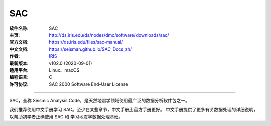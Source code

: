 SAC
===

:软件名称: SAC
:主页: http://ds.iris.edu/ds/nodes/dmc/software/downloads/sac/
:官方文档: https://ds.iris.edu/files/sac-manual/
:中文文档: https://seisman.github.io/SAC_Docs_zh/
:作者: `IRIS <https://www.iris.edu/hq/>`__
:最新版本: v102.0 (2020-09-01)
:适用平台: Linux、macOS
:编程语言: C
:许可协议: SAC 2000 Software End-User License

----

SAC，全称 Seismic Analysis Code，是天然地震学领域使用最广泛的数据分析软件包之一。

我们推荐使用中文手册学习 SAC。至少在某些章节，中文手册比官方手册更好。
中文手册提供了更多有关数据处理的详细说明，以帮助初学者正确使用 SAC 和
学习地震学数据处理基础。

